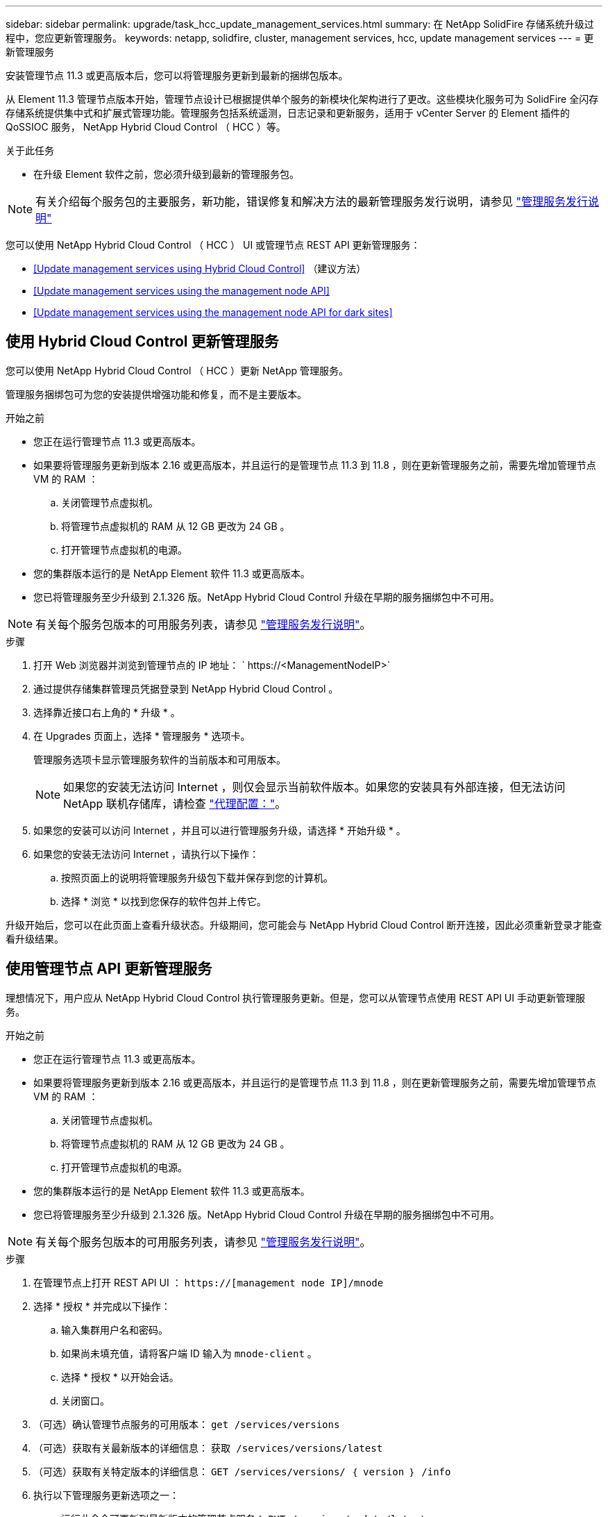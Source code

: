 ---
sidebar: sidebar 
permalink: upgrade/task_hcc_update_management_services.html 
summary: 在 NetApp SolidFire 存储系统升级过程中，您应更新管理服务。 
keywords: netapp, solidfire, cluster, management services, hcc, update management services 
---
= 更新管理服务


[role="lead"]
安装管理节点 11.3 或更高版本后，您可以将管理服务更新到最新的捆绑包版本。

从 Element 11.3 管理节点版本开始，管理节点设计已根据提供单个服务的新模块化架构进行了更改。这些模块化服务可为 SolidFire 全闪存存储系统提供集中式和扩展式管理功能。管理服务包括系统遥测，日志记录和更新服务，适用于 vCenter Server 的 Element 插件的 QoSSIOC 服务， NetApp Hybrid Cloud Control （ HCC ）等。

.关于此任务
* 在升级 Element 软件之前，您必须升级到最新的管理服务包。



NOTE: 有关介绍每个服务包的主要服务，新功能，错误修复和解决方法的最新管理服务发行说明，请参见 https://kb.netapp.com/Advice_and_Troubleshooting/Data_Storage_Software/Management_services_for_Element_Software_and_NetApp_HCI/Management_Services_Release_Notes["管理服务发行说明"^]

您可以使用 NetApp Hybrid Cloud Control （ HCC ） UI 或管理节点 REST API 更新管理服务：

* <<Update management services using Hybrid Cloud Control>> （建议方法）
* <<Update management services using the management node API>>
* <<Update management services using the management node API for dark sites>>




== 使用 Hybrid Cloud Control 更新管理服务

您可以使用 NetApp Hybrid Cloud Control （ HCC ）更新 NetApp 管理服务。

管理服务捆绑包可为您的安装提供增强功能和修复，而不是主要版本。

.开始之前
* 您正在运行管理节点 11.3 或更高版本。
* 如果要将管理服务更新到版本 2.16 或更高版本，并且运行的是管理节点 11.3 到 11.8 ，则在更新管理服务之前，需要先增加管理节点 VM 的 RAM ：
+
.. 关闭管理节点虚拟机。
.. 将管理节点虚拟机的 RAM 从 12 GB 更改为 24 GB 。
.. 打开管理节点虚拟机的电源。


* 您的集群版本运行的是 NetApp Element 软件 11.3 或更高版本。
* 您已将管理服务至少升级到 2.1.326 版。NetApp Hybrid Cloud Control 升级在早期的服务捆绑包中不可用。



NOTE: 有关每个服务包版本的可用服务列表，请参见 https://kb.netapp.com/Advice_and_Troubleshooting/Data_Storage_Software/Management_services_for_Element_Software_and_NetApp_HCI/Management_Services_Release_Notes["管理服务发行说明"^]。

.步骤
. 打开 Web 浏览器并浏览到管理节点的 IP 地址： ` \https://<ManagementNodeIP>`
. 通过提供存储集群管理员凭据登录到 NetApp Hybrid Cloud Control 。
. 选择靠近接口右上角的 * 升级 * 。
. 在 Upgrades 页面上，选择 * 管理服务 * 选项卡。
+
管理服务选项卡显示管理服务软件的当前版本和可用版本。

+

NOTE: 如果您的安装无法访问 Internet ，则仅会显示当前软件版本。如果您的安装具有外部连接，但无法访问 NetApp 联机存储库，请检查 link:../mnode/task_mnode_configure_proxy_server.html["代理配置："]。

. 如果您的安装可以访问 Internet ，并且可以进行管理服务升级，请选择 * 开始升级 * 。
. 如果您的安装无法访问 Internet ，请执行以下操作：
+
.. 按照页面上的说明将管理服务升级包下载并保存到您的计算机。
.. 选择 * 浏览 * 以找到您保存的软件包并上传它。




升级开始后，您可以在此页面上查看升级状态。升级期间，您可能会与 NetApp Hybrid Cloud Control 断开连接，因此必须重新登录才能查看升级结果。



== 使用管理节点 API 更新管理服务

理想情况下，用户应从 NetApp Hybrid Cloud Control 执行管理服务更新。但是，您可以从管理节点使用 REST API UI 手动更新管理服务。

.开始之前
* 您正在运行管理节点 11.3 或更高版本。
* 如果要将管理服务更新到版本 2.16 或更高版本，并且运行的是管理节点 11.3 到 11.8 ，则在更新管理服务之前，需要先增加管理节点 VM 的 RAM ：
+
.. 关闭管理节点虚拟机。
.. 将管理节点虚拟机的 RAM 从 12 GB 更改为 24 GB 。
.. 打开管理节点虚拟机的电源。


* 您的集群版本运行的是 NetApp Element 软件 11.3 或更高版本。
* 您已将管理服务至少升级到 2.1.326 版。NetApp Hybrid Cloud Control 升级在早期的服务捆绑包中不可用。



NOTE: 有关每个服务包版本的可用服务列表，请参见 https://kb.netapp.com/Advice_and_Troubleshooting/Data_Storage_Software/Management_services_for_Element_Software_and_NetApp_HCI/Management_Services_Release_Notes["管理服务发行说明"^]。

.步骤
. 在管理节点上打开 REST API UI ： `https://[management node IP]/mnode`
. 选择 * 授权 * 并完成以下操作：
+
.. 输入集群用户名和密码。
.. 如果尚未填充值，请将客户端 ID 输入为 `mnode-client` 。
.. 选择 * 授权 * 以开始会话。
.. 关闭窗口。


. （可选）确认管理节点服务的可用版本： `get /services/versions`
. （可选）获取有关最新版本的详细信息： `获取 /services/versions/latest`
. （可选）获取有关特定版本的详细信息： `GET /services/versions/ ｛ version ｝ /info`
. 执行以下管理服务更新选项之一：
+
.. 运行此命令可更新到最新版本的管理节点服务： `PUT /services/update/latest`
.. 运行此命令以更新到管理节点服务的特定版本： `PUT /services/update/ ｛ version ｝`


. 运行 `get/services/update/status` 以监控更新状态。
+
成功更新将返回类似于以下示例的结果：

+
[listing]
----
{
"current_version": "2.10.29",
"details": "Updated to version 2.14.60",
"status": "success"
}
----




== 使用非公开站点的管理节点 API 更新管理服务

理想情况下，用户应从 NetApp Hybrid Cloud Control 执行管理服务更新。但是，您可以使用 REST API 手动将管理服务的服务包更新上传到，提取并部署到管理节点。您可以从管理节点的 REST API UI 运行每个命令。

.开始之前
* 您已部署 NetApp Element 软件管理节点 11.3 或更高版本。
* 如果要将管理服务更新到版本 2.16 或更高版本，并且运行的是管理节点 11.3 到 11.8 ，则在更新管理服务之前，需要先增加管理节点 VM 的 RAM ：
+
.. 关闭管理节点虚拟机。
.. 将管理节点虚拟机的 RAM 从 12 GB 更改为 24 GB 。
.. 打开管理节点虚拟机的电源。


* 您的集群版本运行的是 NetApp Element 软件 11.3 或更高版本。
* 您已从下载服务包更新 https://mysupport.netapp.com/site/products/all/details/mgmtservices/downloads-tab["NetApp 支持站点"^] 可在非公开站点中使用的设备。


.步骤
. 在管理节点上打开 REST API UI ： `https://[management node IP]/mnode`
. 选择 * 授权 * 并完成以下操作：
+
.. 输入集群用户名和密码。
.. 如果尚未填充值，请将客户端 ID 输入为 `mnode-client` 。
.. 选择 * 授权 * 以开始会话。
.. 关闭窗口。


. 使用以下命令在管理节点上上传并提取服务包： `PUT /services/upload`
. 在管理节点上部署管理服务： `PUT /services/Deploy`
. 监控更新状态： `get /services/update/status`
+
成功更新将返回类似于以下示例的结果：

+
[listing]
----
{
"current_version": "2.10.29",
"details": "Updated to version 2.17.52",
"status": "success"
}
----


[discrete]
== 了解更多信息

* https://www.netapp.com/data-storage/solidfire/documentation["SolidFire 和 Element 资源页面"^]
* https://docs.netapp.com/us-en/vcp/index.html["适用于 vCenter Server 的 NetApp Element 插件"^]

